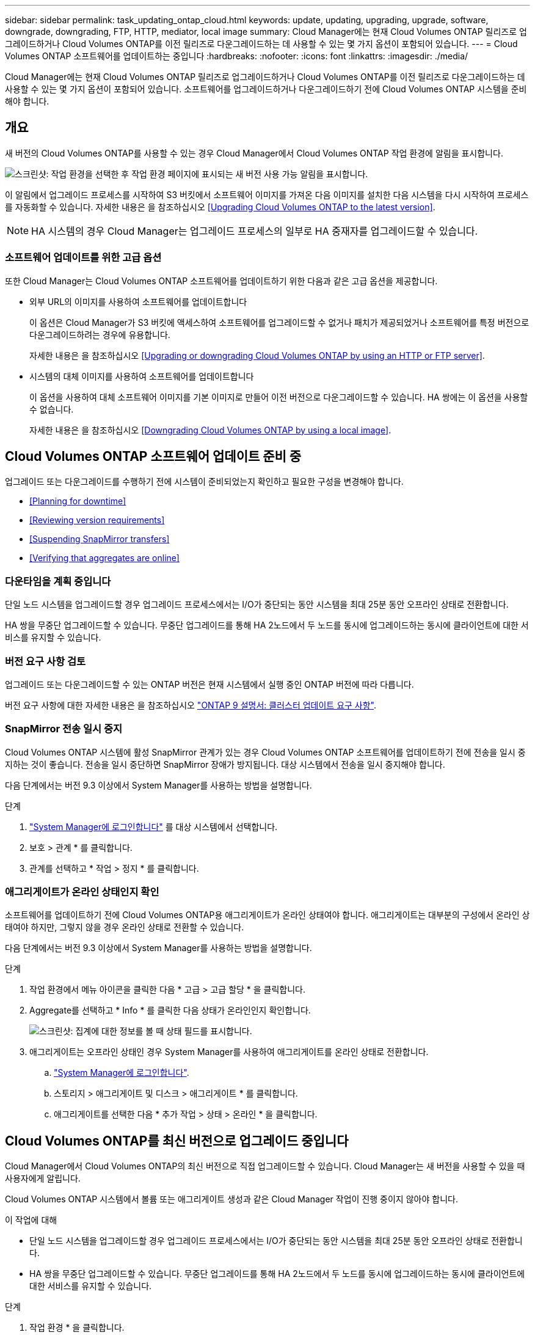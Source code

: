 ---
sidebar: sidebar 
permalink: task_updating_ontap_cloud.html 
keywords: update, updating, upgrading, upgrade, software, downgrade, downgrading, FTP, HTTP, mediator, local image 
summary: Cloud Manager에는 현재 Cloud Volumes ONTAP 릴리즈로 업그레이드하거나 Cloud Volumes ONTAP를 이전 릴리즈로 다운그레이드하는 데 사용할 수 있는 몇 가지 옵션이 포함되어 있습니다. 
---
= Cloud Volumes ONTAP 소프트웨어를 업데이트하는 중입니다
:hardbreaks:
:nofooter: 
:icons: font
:linkattrs: 
:imagesdir: ./media/


[role="lead"]
Cloud Manager에는 현재 Cloud Volumes ONTAP 릴리즈로 업그레이드하거나 Cloud Volumes ONTAP를 이전 릴리즈로 다운그레이드하는 데 사용할 수 있는 몇 가지 옵션이 포함되어 있습니다. 소프트웨어를 업그레이드하거나 다운그레이드하기 전에 Cloud Volumes ONTAP 시스템을 준비해야 합니다.



== 개요

새 버전의 Cloud Volumes ONTAP를 사용할 수 있는 경우 Cloud Manager에서 Cloud Volumes ONTAP 작업 환경에 알림을 표시합니다.

image:screenshot_cot_upgrade.gif["스크린샷: 작업 환경을 선택한 후 작업 환경 페이지에 표시되는 새 버전 사용 가능 알림을 표시합니다."]

이 알림에서 업그레이드 프로세스를 시작하여 S3 버킷에서 소프트웨어 이미지를 가져온 다음 이미지를 설치한 다음 시스템을 다시 시작하여 프로세스를 자동화할 수 있습니다. 자세한 내용은 을 참조하십시오 <<Upgrading Cloud Volumes ONTAP to the latest version>>.


NOTE: HA 시스템의 경우 Cloud Manager는 업그레이드 프로세스의 일부로 HA 중재자를 업그레이드할 수 있습니다.



=== 소프트웨어 업데이트를 위한 고급 옵션

또한 Cloud Manager는 Cloud Volumes ONTAP 소프트웨어를 업데이트하기 위한 다음과 같은 고급 옵션을 제공합니다.

* 외부 URL의 이미지를 사용하여 소프트웨어를 업데이트합니다
+
이 옵션은 Cloud Manager가 S3 버킷에 액세스하여 소프트웨어를 업그레이드할 수 없거나 패치가 제공되었거나 소프트웨어를 특정 버전으로 다운그레이드하려는 경우에 유용합니다.

+
자세한 내용은 을 참조하십시오 <<Upgrading or downgrading Cloud Volumes ONTAP by using an HTTP or FTP server>>.

* 시스템의 대체 이미지를 사용하여 소프트웨어를 업데이트합니다
+
이 옵션을 사용하여 대체 소프트웨어 이미지를 기본 이미지로 만들어 이전 버전으로 다운그레이드할 수 있습니다. HA 쌍에는 이 옵션을 사용할 수 없습니다.

+
자세한 내용은 을 참조하십시오 <<Downgrading Cloud Volumes ONTAP by using a local image>>.





== Cloud Volumes ONTAP 소프트웨어 업데이트 준비 중

업그레이드 또는 다운그레이드를 수행하기 전에 시스템이 준비되었는지 확인하고 필요한 구성을 변경해야 합니다.

* <<Planning for downtime>>
* <<Reviewing version requirements>>
* <<Suspending SnapMirror transfers>>
* <<Verifying that aggregates are online>>




=== 다운타임을 계획 중입니다

단일 노드 시스템을 업그레이드할 경우 업그레이드 프로세스에서는 I/O가 중단되는 동안 시스템을 최대 25분 동안 오프라인 상태로 전환합니다.

HA 쌍을 무중단 업그레이드할 수 있습니다. 무중단 업그레이드를 통해 HA 2노드에서 두 노드를 동시에 업그레이드하는 동시에 클라이언트에 대한 서비스를 유지할 수 있습니다.



=== 버전 요구 사항 검토

업그레이드 또는 다운그레이드할 수 있는 ONTAP 버전은 현재 시스템에서 실행 중인 ONTAP 버전에 따라 다릅니다.

버전 요구 사항에 대한 자세한 내용은 을 참조하십시오 http://docs.netapp.com/ontap-9/topic/com.netapp.doc.exp-dot-upgrade/GUID-AC0EB781-583F-4C90-A4C4-BC7B14CEFD39.html["ONTAP 9 설명서: 클러스터 업데이트 요구 사항"^].



=== SnapMirror 전송 일시 중지

Cloud Volumes ONTAP 시스템에 활성 SnapMirror 관계가 있는 경우 Cloud Volumes ONTAP 소프트웨어를 업데이트하기 전에 전송을 일시 중지하는 것이 좋습니다. 전송을 일시 중단하면 SnapMirror 장애가 방지됩니다. 대상 시스템에서 전송을 일시 중지해야 합니다.

다음 단계에서는 버전 9.3 이상에서 System Manager를 사용하는 방법을 설명합니다.

.단계
. link:task_connecting_to_otc.html["System Manager에 로그인합니다"] 를 대상 시스템에서 선택합니다.
. 보호 > 관계 * 를 클릭합니다.
. 관계를 선택하고 * 작업 > 정지 * 를 클릭합니다.




=== 애그리게이트가 온라인 상태인지 확인

소프트웨어를 업데이트하기 전에 Cloud Volumes ONTAP용 애그리게이트가 온라인 상태여야 합니다. 애그리게이트는 대부분의 구성에서 온라인 상태여야 하지만, 그렇지 않을 경우 온라인 상태로 전환할 수 있습니다.

다음 단계에서는 버전 9.3 이상에서 System Manager를 사용하는 방법을 설명합니다.

.단계
. 작업 환경에서 메뉴 아이콘을 클릭한 다음 * 고급 > 고급 할당 * 을 클릭합니다.
. Aggregate를 선택하고 * Info * 를 클릭한 다음 상태가 온라인인지 확인합니다.
+
image:screenshot_aggr_state.gif["스크린샷: 집계에 대한 정보를 볼 때 상태 필드를 표시합니다."]

. 애그리게이트는 오프라인 상태인 경우 System Manager를 사용하여 애그리게이트를 온라인 상태로 전환합니다.
+
.. link:task_connecting_to_otc.html["System Manager에 로그인합니다"].
.. 스토리지 > 애그리게이트 및 디스크 > 애그리게이트 * 를 클릭합니다.
.. 애그리게이트를 선택한 다음 * 추가 작업 > 상태 > 온라인 * 을 클릭합니다.






== Cloud Volumes ONTAP를 최신 버전으로 업그레이드 중입니다

Cloud Manager에서 Cloud Volumes ONTAP의 최신 버전으로 직접 업그레이드할 수 있습니다. Cloud Manager는 새 버전을 사용할 수 있을 때 사용자에게 알립니다.

Cloud Volumes ONTAP 시스템에서 볼륨 또는 애그리게이트 생성과 같은 Cloud Manager 작업이 진행 중이지 않아야 합니다.

.이 작업에 대해
* 단일 노드 시스템을 업그레이드할 경우 업그레이드 프로세스에서는 I/O가 중단되는 동안 시스템을 최대 25분 동안 오프라인 상태로 전환합니다.
* HA 쌍을 무중단 업그레이드할 수 있습니다. 무중단 업그레이드를 통해 HA 2노드에서 두 노드를 동시에 업그레이드하는 동시에 클라이언트에 대한 서비스를 유지할 수 있습니다.


.단계
. 작업 환경 * 을 클릭합니다.
. 작업 환경을 선택합니다.
+
새 버전을 사용할 수 있는 경우 오른쪽 창에 알림이 나타납니다.

+
image:screenshot_cot_upgrade.gif["스크린샷: 작업 환경을 선택한 후 작업 환경 페이지에 표시되는 새 버전 사용 가능 알림을 표시합니다."]

. 새 버전을 사용할 수 있는 경우 * 업그레이드 * 를 클릭합니다.
. 릴리스 정보 페이지에서 링크를 클릭하여 지정된 버전의 릴리스 정보를 읽은 다음 * 읽었으면... * 확인란을 선택합니다.
. 최종 사용자 사용권 계약(EULA) 페이지에서 EULA를 읽은 다음 * EULA * 를 읽고 승인합니다 * 를 선택합니다.
. 검토 및 승인 페이지에서 중요한 메모를 읽고 * 이해했습니다... * 를 선택한 다음 * Go * 를 클릭합니다.


Cloud Manager가 소프트웨어 업그레이드를 시작합니다. 소프트웨어 업데이트가 완료되면 작업 환경에서 작업을 수행할 수 있습니다.

SnapMirror 전송을 일시 중지한 경우 System Manager를 사용하여 전송을 다시 시작합니다.



== HTTP 또는 FTP 서버를 사용하여 Cloud Volumes ONTAP 업그레이드 또는 다운그레이드

Cloud Volumes ONTAP 소프트웨어 이미지를 HTTP 또는 FTP 서버에 배치한 다음 Cloud Manager에서 소프트웨어 업데이트를 시작할 수 있습니다. Cloud Manager가 S3 버킷에 액세스하여 소프트웨어를 업그레이드할 수 없거나 소프트웨어를 다운그레이드하려는 경우 이 옵션을 사용할 수 있습니다.

.이 작업에 대해
* 단일 노드 시스템을 업그레이드할 경우 업그레이드 프로세스에서는 I/O가 중단되는 동안 시스템을 최대 25분 동안 오프라인 상태로 전환합니다.
* HA 쌍을 무중단 업그레이드할 수 있습니다. 무중단 업그레이드를 통해 HA 2노드에서 두 노드를 동시에 업그레이드하는 동시에 클라이언트에 대한 서비스를 유지할 수 있습니다.


.단계
. Cloud Volumes ONTAP 소프트웨어 이미지를 호스팅할 수 있는 HTTP 서버 또는 FTP 서버를 설정합니다.
. VPC에 VPN이 연결되어 있는 경우 Cloud Volumes ONTAP 소프트웨어 이미지를 HTTP 서버 또는 FTP 서버에 자신의 네트워크에 배치할 수 있습니다. 그렇지 않으면 AWS의 HTTP 서버 또는 FTP 서버에 파일을 배치해야 합니다.
. Cloud Volumes ONTAP에 대해 고유한 보안 그룹을 사용하는 경우 Cloud Volumes ONTAP가 소프트웨어 이미지에 액세스할 수 있도록 아웃바운드 규칙이 HTTP 또는 FTP 연결을 허용하는지 확인합니다.
+

NOTE: 미리 정의된 Cloud Volumes ONTAP 보안 그룹은 기본적으로 아웃바운드 HTTP 및 FTP 연결을 허용합니다.

. 에서 소프트웨어 이미지를 가져옵니다 https://mysupport.netapp.com/products/p/cloud_ontap.html["NetApp Support 사이트"^].
. 파일을 제공할 HTTP 또는 FTP 서버의 디렉토리에 소프트웨어 이미지를 복사합니다.
. Cloud Manager의 작업 환경에서 메뉴 아이콘을 클릭한 다음 * 고급 > Cloud Volumes ONTAP 업데이트 * 를 클릭합니다.
. 소프트웨어 업데이트 페이지에서 * URL * 에서 사용 가능한 이미지 선택 을 선택하고 URL을 입력한 다음 * 이미지 변경 * 을 클릭합니다.
. 계속하려면 * Proceed * (진행 *)를 클릭합니다.


Cloud Manager가 소프트웨어 업데이트를 시작합니다. 소프트웨어 업데이트가 완료되면 작업 환경에서 작업을 수행할 수 있습니다.

SnapMirror 전송을 일시 중지한 경우 System Manager를 사용하여 전송을 다시 시작합니다.



== 로컬 이미지를 사용하여 Cloud Volumes ONTAP 다운그레이드

동일한 릴리스 제품군(예: 9.5에서 9.4)에서 Cloud Volumes ONTAP를 이전 릴리스로 전환하는 것을 다운그레이드로 합니다. 새 클러스터 또는 테스트 클러스터를 다운그레이드할 때 지원 없이 다운그레이드할 수 있지만 운영 클러스터를 다운그레이드하려면 기술 지원 부서에 문의해야 합니다.

각 Cloud Volumes ONTAP 시스템에는 실행 중인 현재 이미지와 부팅할 수 있는 대체 이미지의 두 소프트웨어 이미지가 포함될 수 있습니다. Cloud Manager에서 대체 이미지를 기본 이미지로 변경할 수 있습니다. 현재 이미지에 문제가 있는 경우 이 옵션을 사용하여 이전 버전의 Cloud Volumes ONTAP로 다운그레이드할 수 있습니다.

이 다운그레이드 프로세스는 단일 Cloud Volumes ONTAP 시스템에서만 사용할 수 있습니다. HA 쌍에는 사용할 수 없습니다. 이 프로세스는 Cloud Volumes ONTAP 시스템을 최대 25분 동안 오프라인 상태로 전환합니다.

.단계
. 작업 환경에서 메뉴 아이콘을 클릭한 다음 * 고급 > Cloud Volumes ONTAP 업데이트 * 를 클릭합니다.
. 소프트웨어 업데이트 페이지에서 대체 이미지를 선택한 다음 * 이미지 변경 * 을 클릭합니다.
. 계속하려면 * Proceed * (진행 *)를 클릭합니다.


Cloud Manager가 소프트웨어 업데이트를 시작합니다. 소프트웨어 업데이트가 완료되면 작업 환경에서 작업을 수행할 수 있습니다.

SnapMirror 전송을 일시 중지한 경우 System Manager를 사용하여 전송을 다시 시작합니다.
